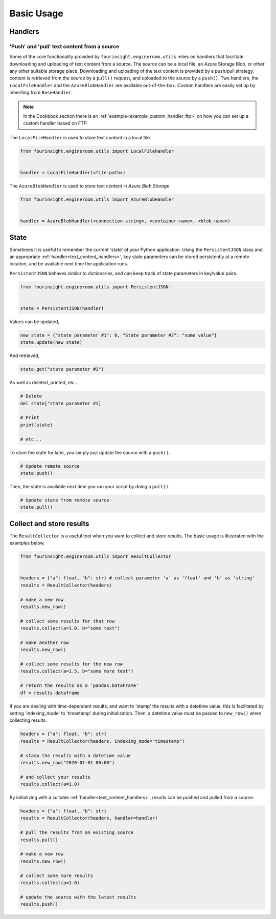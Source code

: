 Basic Usage
===========

Handlers
--------

.. _text_content_handlers:

'Push' and 'pull' text content from a source
............................................

Some of the core functionality provided by ``fourinsight.engineroom.utils`` relies
on handlers that facilitate downloading and uploading of text content from a source.
The source can be a local file, an Azure Storage Blob, or other any other suitable
storage place. Downloading and uploading of the text content is provided by a push/pull
strategy; content is retrieved from the source by a ``pull()`` request, and uploaded
to the source by a ``push()``. Two handlers, the ``LocalFileHandler`` and the
``AzureBlobHandler`` are available out-of-the-box. Custom handlers are easily set
up by inheriting from ``BaseHandler``.

.. note::
    In the Cookbook section there is an :ref:`example<example_custom_handler_ftp>`
    on how you can set up a custom handler based on FTP.

The ``LocalFileHandler`` is used to store text content in a local file.

.. code-block:: python

    from fourinsight.engineroom.utils import LocalFileHandler


    handler = LocalFileHandler(<file-path>)

The ``AzureBlobHandler`` is used to store text content in *Azure Blob Storage*.

.. code-block:: python

    from fourinsight.engineroom.utils import AzureBlobHandler


    handler = AzureBlobHandler(<connection-string>, <container-name>, <blob-name>)


State
-----

Sometimes it is useful to remember the current 'state' of your Python application.
Using the ``PersistentJSON`` class and an appropriate :ref:`handler<text_content_handlers>`,
key state parameters can be stored persistently at a remote location, and be available
next time the application runs.

``PersistentJSON`` behaves similar to dictionaries, and can keep track of state
parameters in key/value pairs.

.. code-block:: python

    from fourinsight.engineroom.utils import PersistentJSON


    state = PersistentJSON(handler)

Values can be updated,

.. code-block:: python

    new_state = {"state parameter #1": 0, "State parameter #2": "some value"}
    state.update(new_state)

And retrieved,

.. code-block:: python

    state.get("state parameter #1")

As well as deleted, printed, etc...

.. code-block:: python

    # Delete
    del state["state parameter #1]

    # Print
    print(state)

    # etc...

To store the state for later, you simply just update the source with a ``push()``.

.. code-block:: python

    # Update remote source
    state.push()

Then, the state is available next time you run your script by doing a ``pull()``.

.. code-block:: python

    # Update state from remote source
    state.pull()


Collect and store results
-------------------------
The ``ResultCollector`` is a useful tool when you want to collect and store results.
The basic usage is illustrated with the examples below.

.. code-block:: python

    from fourinsight.engineroom.utils import ResultCollector


    headers = {"a": float, "b": str} # collect parameter 'a' as 'float' and 'b' as 'string'
    results = ResultCollector(headers)

    # make a new row
    results.new_row()

    # collect some results for that row
    results.collect(a=1.0, b="some text")

    # make another row
    results.new_row()

    # collect some results for the new row
    results.collect(a=1.5, b="some more text")

    # return the results as a 'pandas.DataFrame'
    df = results.dataframe


If you are dealing with time-dependent results, and want to 'stamp' the results
with a datetime value, this is facilitated by setting 'indexing_mode' to 'timestamp'
during initialization. Then, a datetime value must be passed to ``new_row()`` when
collecting results.

.. code-block:: python

    headers = {"a": float, "b": str}
    results = ResultCollector(headers, indexing_mode="timestamp")

    # stamp the results with a datetime value
    results.new_row("2020-01-01 00:00")

    # and collect your results
    results.collect(a=1.0)


By initializing with a suitable :ref:`handler<text_content_handlers>`, results can
be pushed and pulled from a source.

.. code-block:: python

    headers = {"a": float, "b": str}
    results = ResultCollector(headers, handler=handler)

    # pull the results from an existing source
    results.pull()

    # make a new row
    results.new_row()

    # collect some more results
    results.collect(a=1.0)

    # update the source with the latest results
    results.push()
